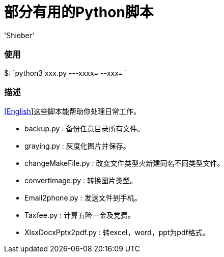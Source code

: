 # 部分有用的Python脚本
:experimental:
:author: 'Shieber'
:date: '2020.03.31'

### 使用
$: `python3 xxx.py ---xxxx=  --xxx= `

### 描述
[link:README.adoc[English]]这些脚本能帮助你处理日常工作。

* backup.py : 备份任意目录所有文件。
* graying.py : 灰度化图片并保存。
* changeMakeFile.py : 改变文件类型火新建同名不同类型文件。
* convertImage.py : 转换图片类型。
* Email2phone.py : 发送文件到手机。
* Taxfee.py : 计算五险一金及党费。
* XlsxDocxPptx2pdf.py : 转excel，word，ppt为pdf格式。

